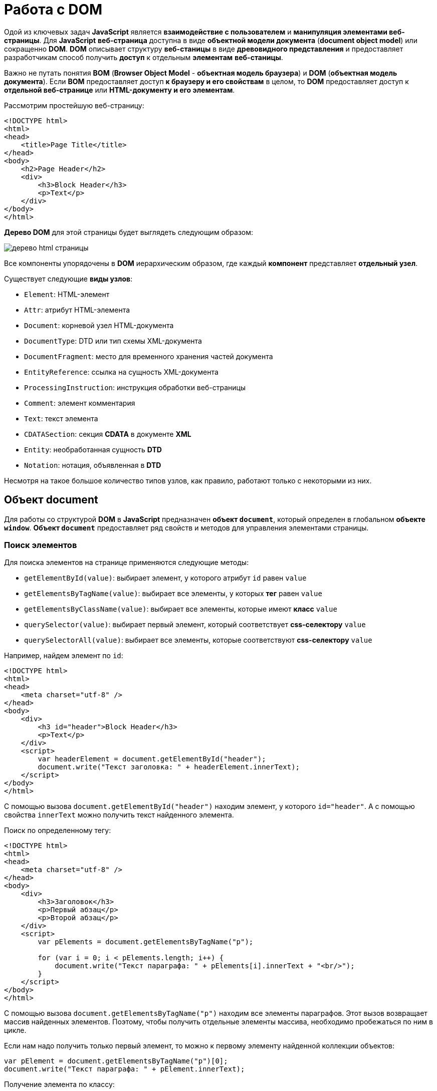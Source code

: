 = Работа с DOM
:imagesdir: ../assets/img/js

Одой из ключевых задач *JavaScript* является *взаимодействие с пользователем* и *манипуляция элементами веб-страницы*. Для *JavaScript* *веб-страница* доступна в виде *объектной модели документа* (*document object model*) или сокращенно *DOM*. *DOM* описывает структуру *веб-станицы* в виде *древовидного представления* и предоставляет разработчикам способ получить *доступ* к отдельным *элементам* *веб-станицы*.

Важно не путать понятия *BOM* (*Browser Object Model* - *объектная модель браузера*) и *DOM* (*объектная модель документа*). Если *BOM* предоставляет доступ *к браузеру и его свойствам* в целом, то *DOM* предоставляет доступ к *отдельной веб-странице* или *HTML-документу и его элементам*.

Рассмотрим простейшую веб-страницу:

[source, html]
----
<!DOCTYPE html>
<html>
<head>
    <title>Page Title</title>
</head>
<body>
    <h2>Page Header</h2>
    <div>
        <h3>Block Header</h3>
        <p>Text</p>
    </div>
</body>
</html>
----
*Дерево DOM* для этой страницы будет выглядеть следующим образом:

image::domtree.png[дерево html страницы]

Все компоненты упорядочены в *DOM* иерархическим образом, где каждый *компонент* представляет *отдельный узел*.

Существует следующие *виды узлов*:

* `Element`: HTML-элемент
* `Attr`: атрибут HTML-элемента
* `Document`: корневой узел HTML-документа
* `DocumentType`: DTD или тип схемы XML-документа
* `DocumentFragment`: место для временного хранения частей документа
* `EntityReference`: ссылка на сущность XML-документа
* `ProcessingInstruction`: инструкция обработки веб-страницы
* `Comment`: элемент комментария
* `Text`: текст элемента
* `CDATASection`: секция *CDATA* в документе *XML*
* `Entity`: необработанная сущность *DTD*
* `Notation`: нотация, объявленная в *DTD*

Несмотря на такое большое количество типов узлов, как правило, работают только с некоторыми из них.

== Объект document

Для работы со структурой *DOM* в *JavaScript* предназначен *объект `document`*, который определен в глобальном *объекте `window`*. *Объект `document`* предоставляет ряд свойств и методов для управления элементами страницы.

=== Поиск элементов

Для поиска элементов на странице применяются следующие методы:

* `getElementById(value)`: выбирает элемент, у которого атрибут `id` равен `value`
* `getElementsByTagName(value)`: выбирает все элементы, у которых *тег* равен `value`
* `getElementsByClassName(value)`: выбирает все элементы, которые имеют *класс* `value`
* `querySelector(value)`: выбирает первый элемент, который соответствует *css-селектору* `value`
* `querySelectorAll(value)`: выбирает все элементы, которые соответствуют *css-селектору* `value`

Например, найдем элемент по `id`:

[source,html]
----
<!DOCTYPE html>
<html>
<head>
    <meta charset="utf-8" />
</head>
<body>
    <div>
        <h3 id="header">Block Header</h3>
        <p>Text</p>
    </div>
    <script>
        var headerElement = document.getElementById("header");
        document.write("Текст заголовка: " + headerElement.innerText);
    </script>
</body>
</html>
----

С помощью вызова `document.getElementById("header")` находим элемент, у которого `id="header"`. А с помощью свойства `innerText` можно получить текст найденного элемента.

Поиск по определенному тегу:

[source,html]
----
<!DOCTYPE html>
<html>
<head>
    <meta charset="utf-8" />
</head>
<body>
    <div>
        <h3>Заголовок</h3>
        <p>Первый абзац</p>
        <p>Второй абзац</p>
    </div>
    <script>
        var pElements = document.getElementsByTagName("p");

        for (var i = 0; i < pElements.length; i++) {
            document.write("Текст параграфа: " + pElements[i].innerText + "<br/>");
        }
    </script>
</body>
</html>
----

С помощью вызова `document.getElementsByTagName("p")` находим все элементы параграфов. Этот вызов возвращает массив найденных элементов. Поэтому, чтобы получить отдельные элементы массива, необходимо пробежаться по ним в цикле.

Если нам надо получить только первый элемент, то можно к первому элементу найденной коллекции объектов:

[source,javascript]
----
var pElement = document.getElementsByTagName("p")[0];
document.write("Текст параграфа: " + pElement.innerText);
----

Получение элемента по классу:

[source,html]
----
<!DOCTYPE html>
<html>
<head>
    <meta charset="utf-8" />
</head>
<body>
    <div class="article">
        <h3>Заголовок статьи</h3>
        <p class="text">Первый абзац</p>
        <p class="text">Второй абзац</p>
    </div>
    <script>
        var articleDiv = document.getElementsByClassName("article")[0];
        console.log(articleDiv);
        var textElems = document.getElementsByClassName("text");
        for (var i = 0; i < textElems.length; i++) {
            console.log(textElems[i]);
        }
    </script>
</body>
</html>
----

Выбор по селектору CSS:

[source,html]
----
<!DOCTYPE html>
<html>
<head>
    <meta charset="utf-8" />
</head>
<body>
    <div class="annotation">
        <p>Аннотация статьи</p>
    </div>
    <div class="text">
        <p>Первый абзац</p>
        <p>Второй абзац</p>
    </div>
    <script>
        var elem = document.querySelector(".annotation p");
        document.write("Текст селектора: " + elem.innerText);
    </script>
</body>
</html>
----

Выражение `document.querySelector(".annotation p")` находит элемент, который соответствует селектору `.annotation p`. Если на странице несколько элементов, соответствующих селектору, то метод выберет первый из них. В итоге браузер выведет:

----
Аннотация статьи

Первый абзац

Второй абзац

Текст селектора: Аннотация статьи
----

Чтобы получить все элементы по селектору, можно подобным образом использовать метод `document.querySelectorAll()`, который возвращает массив найденных элементов:

[source,html]
----
<!DOCTYPE html>
<html>
<head>
    <meta charset="utf-8" />
</head>
<body>
    <div class="annotation">
        <p>Аннотация статьи</p>
    </div>
    <div class="text">
        <p>Первый абзац</p>
        <p>Второй абзац</p>
    </div>
    <script>
        var elems = document.querySelectorAll(".text p");

        for (var i = 0; i < elems.length; i++) {
            document.write("Текст селектора " + i + ": " + elems[i].innerText + "<br/>");
        }
    </script>
</body>
</html>
----

----
Вывод браузера:

Аннотация статьи

Первый абзац

Второй абзац

Текст селектора 0: Первый абзац
Текст селектора 1: Второй абзац
----

== Свойства объекта `document`

Кроме ранее рассмотренных методов *объект* `document` позволяет обратиться к определенным *элементам веб-страницы* через *свойства*:

* `documentElement`: предоставляет доступ к корневому элементу `<html>`
* `body`: предоставляет доступ к элементу `<body>` на веб-странице
* `images`: содержит коллекцию всех объектов изображений (элементов `img`)
* `links`: содержит коллекцию ссылок - элементов `<a>` и `<area>`, у которых определен атрибут `href`
* `anchors`: предоставляет доступ к коллекции элементов `<a>`, у которых определен атрибут `name`
* `forms`: содержит коллекцию всех *форм* на веб-странице

Эти свойства не предоставляют доступ ко всем элементам, однако позволяют получить наиболее часто используемые элементы на веб-странице.

Получение всех изображений на странице:

[source, html]
----
<!DOCTYPE html>
<html>
<head>
    <meta charset="utf-8" />
</head>
<body>
    <img src="picure1.png" alt="Картинка 1" />
    <img src="picure2.png" alt="Картинка 2" />
    <img src="picure3.png" alt="Картинка 3" />
    <script>
        var images = document.images;
        // изменим первое изображение
        images[0].src="pics/picture_4.jpg";
        images[0].alt="Новая картинка";
        // перебирем все изображения
        for (var i = 0; i < images.length; i++) {
            document.write("<br/>" + images[i].src);
            document.write("<br/>" + images[i].alt);
        }
    </script>
</body>
</html>
----

Подобно тому, как в коде *HTML* можно установить атрибуты у элемента `img`, так и в коде *JavaScript* можно через свойства `src` и `alt` получить и установить значения этих атрибутов.

Рассмотрим получение всех ссылок на странице:

[source,html]
----
<!DOCTYPE html>
<html>
<head>
    <meta charset="utf-8" />
</head>
<body>
    <a href="article1.html">Статья 1</a>
    <a href="article2.html">Статья 2</a>
    <a href="article3.html">Статья 3</a>
    <script>
        var links = document.links;

        for (var i = 0; i < links.length; i++) {
            document.write("<br/>" + links[i].innerText);
            document.write("<br/>" + links[i].href);
        }
    </script>
</body>
</html>
----

Опять же, так как у ссылки определен атрибут `href`, то при переборе ссылок можно получить его значение

== Объект `Node`

Каждый отдельный узел, будь то *HTML-элемент*, его *атрибут* или *текст*, в структуре *DOM* представлен *объектом* `Node`. Этот объект предоставляет ряд свойств, с помощью которых мы можем получить информацию о данном узле:

* `childNodes`: содержит коллекцию дочерних узлов
* `firstChild`: возвращает первый дочерний узел текущего узла
* `lastChild`: возвращает последний дочерний узел текущего узла
* `previousSibling`: возвращает предыдущий элемент, который находится на одном уровне с текущим
* `nextSibling`: возвращает следующий элемент, который находится на одном уровне с текущим
* `ownerDocument`: возвращает корневой узел документа
* `parentNode`: возвращает элемент, который содержит текущий узел
* `nodeName`: возвращает имя узла
* `nodeType`: возвращает тип узла в виде числа. 1 - элемент, 2 - атрибут, 3 - текст
* `nodeValue`: возвращает или устанавливает значение узла в виде простого текста

== Создание, добавление элементов веб-станицы

Для создания элементов *объект* `document` имеет следующие методы:

* `createElement(elementName)`: создает *элемент* `html`, *тег* которого передается в качестве *параметра*. Возвращает созданный элемент
* `createTextNode(text)`: создает и возвращает *текстовый узел*. В качестве параметра передается текст узла.

[source, js]
----
var elem = document.createElement("div");
var elemText = document.createTextNode("Привет мир");
----

Переменная `elem` будет хранить ссылку на *элемент* `div`. Однако одного создания элементов недостаточно, их еще надо *добавить* на веб-страницу.

Для добавления элементов мы можем использовать один из методов *объекта* `Node`:

* `appendChild(newNode)`: добавляет новый узел `newNode` в *конец коллекции дочерних узлов*
* `insertBefore(newNode, referenceNode)`: добавляет новый узел `newNode` перед узлом `referenceNode`

[source, html]
----
<!DOCTYPE html>
<html>
<head>
<meta charset="utf-8" />
</head>
<body>
<div class="article">
<h3>Заголовок статьи</h3>
<p>Первый абзац</p>
<p>Второй абзац</p>
</div>
<script>
var articleDiv = document.querySelector("div.article");
// создаем элемент
var elem = document.createElement("h2");
// создаем для него текст
var elemText = document.createTextNode("Привет мир");
// добавляем текст в элемент в качестве дочернего элемента
elem.appendChild(elemText);
// добавляем элемент в блок div
articleDiv.appendChild(elem);
</script>
</body>
</html>
----

Однако необязательно для определения текста внутри элемента создавать дополнительный текстовый узел, так как мы можем воспользоваться *свойством* `textContent` и напрямую ему присвоить текст:

[source, js]
----
var elem = document.createElement("h2");
elem.textContent = "Привет мир";
----

В этом случае текстовый узел будет создан неявно при установке текста.

=== Копирование элементов

Иногда элементы бывают довольно сложными по составу, и гораздо проще их скопировать, чем с помощью отдельных вызовов создавать из содержимое. Для копирования уже имеющихся узлов у *объекта* `Node` можно использовать метод `cloneNode()`.
В *метод* `cloneNode()` в качестве параметра передается *логическое значение*: если передается `true`, то элемент будет копироваться *со всеми дочерними узлами*; если передается `false` - то копируется *без дочерних узлов*.

=== Удаление элемента

Для удаления элемента вызывается метод `removeChild(removalNode)` *объекта* `Node`. Этот метод удаляет один из дочерних узлов.

=== Замена элемента

Для замены элемента применяется метод `replaceChild(newNode, oldNode)` *объекта* `Node`.

== Объект `Element`. Управление элементами

Кроме методов и свойств *объекта* `Node` в `JavaScript` мы можем использовать свойства и методы *объектов* `Element`. Важно не путать эти два объекта: `Node` и `Element`. `Node` представляет *все узлы веб-станицы*, в то время как *объект* `Element` представляет непосредственно *только HTML-элементы*. То есть *объекты* `Element` - это фактически те же самые *узлы* - *объекты* `Node`, у которых *тип узла* (*свойство* `nodeType`) *равно 1*.

Одним из ключевых свойств *объекта* `Element` является *свойство* `tagName`, которое возвращает *тег элемента*. Например, получим все элементы, которые есть на странице:

[source, html]
----
<!DOCTYPE html>
<html>
<head>
    <meta charset="utf-8" />
</head>
<body>
<div class="article">
<h3>Заголовок статьи</h3>
<p>Первый абзац</p>
<p>Второй абзац</p>
</div>
<script>
function getChildren(elem){

    for(var i in elem.childNodes){

        if(elem.childNodes[i].nodeType===1){

            console.log(elem.childNodes[i].tagName);
            getChildren(elem.childNodes[i]);
        }
    }
}
var root = document.documentElement;
console.log(root.tagName);
getChildren(root);
</script>
</body>
</html>
----

=== Свойства `innerText` и `innerHTML`

Для получения или установки *текстового содержимого* элемента можно использовать свойство `innerText`, а для получения или установки *кода html* - *свойство* `innerHTML`.

Надо отметить, что *свойство* `innerText` во многом аналогично *свойству* `textContent`. То есть следующие вызовы будут равноценны:

[source, js]
----
var pElement = document.querySelectorAll("div.article p")[0];
pElement.innerText = "hello";
pElement.textContent = "hello";
----

Установка *кода* html у элемента:

[source, js]
----
var articleDiv = document.querySelector("div.article");
articleDiv.innerHTML ="<h2>Hello World!!!</h2><p>bla bla bla</p>";
----

=== Методы объекта `Element`

Среди методов *объекта* `Element` можно отметить *методы управления атрибутами*:

* `getAttribute(attr)`: возвращает значение атрибута `attr`
* `setAttribute(attr, value)`: устанавливает для атрибута `attr` значение `value`. Если атрибута нет, то он добавляется
* `removeAttribute(attr)`: удаляет атрибут `attr` и его значение

Работа с атрибутами:

[source, html]
----
<!DOCTYPE html>
<html>
<head>
    <meta charset="utf-8" />
</head>
<body>
<div class="article" style="color:red;">
<h3>Заголовок статьи</h3>
<p>Первый абзац</p>
<p>Второй абзац</p>
</div>
<script>
var articleDiv = document.querySelector("div.article");
// получаем атрибут style
var styleValue = articleDiv.getAttribute("style");
console.log("До изменения атрибута: " + styleValue);
// удаляем атрибут
articleDiv.removeAttribute("style");
// добавляем заново атрибут style
articleDiv.setAttribute("style", "color:blue;");
styleValue = articleDiv.getAttribute("style");
console.log("После изменения атрибута: " + styleValue);
</script>
</body>
</html>
----

=== Размеры и позиция элементов

*Элементы* имеют ряд свойств, которые позволяют определить *размер элемента*. Но важно понимать разницу между всеми этими свойствами.

Свойства `offsetWidth` и `offsetHeight` определяют соответственно *ширину и высоту элемента в пикселях*. В ширину и высоту включается *граница* элемента.

Свойства `clientWidth` и `clientHeight` также определяют *ширину и высоту элемента в пикселях*, но уже *без учета границы*.

[source, html]
----
<!DOCTYPE html>
<html>
<head>
<meta charset="utf-8" />
<style>
#rect {
width: 100px;
height: 100px;
background: #50c878;
border: 3px solid silver;
}
</style>
</head>
<body>
<div id="rect"></div>
<script>
var rect = document.getElementById("rect");
console.log("offsetHeight: " + rect.offsetHeight);
console.log("offsetWidth: " + rect.offsetWidth);
console.log("clientHeight: " + rect.clientHeight);
console.log("clientWidth: " + rect.clientWidth);
</script>
</body>
</html>
----

Для определения позиции элемента наиболее эффективным способом является *метод* `getBoundingClientRect()`.

Этот метод возвращает *объект* со свойствами `top`, `bottom`, `left`, `right`, которые указывают на *смещение элемента* относительно *верхнего левого угла* браузера.

=== Изменение стиля элементов

Для работы со *стилевыми свойствами элементов* в *JavaScript* применяются, главным образом, два подхода:

* Изменение *свойства* `style`
* Изменение значения *атрибута* `class`

==== Свойство `style`

*Свойство* `style` представляет *сложный объект* для управления стилем и напрямую сопоставляется с *атрибутом* `style` *HTML-элемента*. Этот объект содержит *набор свойств CSS*: `element.style.свойствоCSS`.

[source, js]
----
var root = document.documentElement;
// устанавливаем стиль
root.style.color = "blue";
// получаем значение стиля
document.write(root.style.color); // blue
----

Однако ряд *свойств* *css* в названиях имеют дефис, например, `font-family`. В *JavaScript* для этих свойств *дефис не употребляется*. Только первая буква, которая идет после дефиса, переводится в верхний регистр.

[source, js]
----
var root = document.documentElement;
root.style.fontFamily = "Verdana";
----

==== Свойство `className`

С помощью свойства `className` можно установить *атрибут* `class` элемента html:

[source, html]
----
<!DOCTYPE html>
<html>
<head>
    <meta charset="utf-8" />
    <style>
    .blueStyle{
        color:blue;
        font-family:Verdana;
    }
    .article{
        font-size:20px;
    }
    </style>
</head>
<body>
<div class="article">
<h3>Заголовок статьи</h3>
<p>Первый абзац</p>
<p>Второй абзац</p>
</div>
<script>
var articleDiv = document.querySelector("div.article");
// установка нового класса
articleDiv.className = "blueStyle";
// получаем название класса
document.write(articleDiv.className);
</script>
</body>
</html>
----

Благодаря использованию классов не придется настраивать каждое отдельное *свойство css* с помощью *свойства style*.

Но при этом надо учитывать, что прежнее значение *атрибута class* *удаляется*. Поэтому, если нам надо добавить класс, надо объединить его название со старым классом.

И если надо вовсе удалить все классы, то можно присвоить свойству пустую строку.

==== Свойство `classList`

Выше было рассмотрено, как добавлять классы к элементу, однако для управления множеством классов гораздо удобнее использовать *свойство* `classList`. Это свойство представляет объект, реализующий следующие методы:

* `add(className)`: добавляет класс className
* `remove(className)`: удаляет класс className
* `toggle(className)`: переключает у элемента класс на className. Если класса нет, то он добавляется, если есть, то удаляется

[source, js]
----
var articleDiv = document.querySelector("div.article");
// удаляем класс
articleDiv.classList.remove("article");
// добавляем класс
articleDiv.classList.add("blueStyle");
// переключаем класс
articleDiv.classList.toggle("article");
----

== Создание своего элемента HTML

По умолчанию *HTML* предоставляет ряд встроенных элементов, из которых мы можем составить *структуру веб-страницы*. Однако мы не ограничены *встроенными HTML-элементами* и можем сами создать и использовать *свои элементы html*.

В *JavaScript* *HTML-элемент* представлен интерфейсом `HTMLElement`. Соответственно, реализуя даннй интерфейс в *JavaScript*, мы можем создать свои *классы*, которые будут представлять *элементы html*, и потом их использовать.

Чтобы определить *класс*, который будет *представлять HTML-элемент*, нам достаточно *создать класс*, который *реализует интерфейс* `HTMLElement`:

[source, js]
----
class HelloMetanit extends HTMLElement {

}
----

Второй важный момент - нам надо *зарегистрировать* наш *кастомный HTML-элемент*, что бы браузер знал, что есть такой элемент. Для этого применяется *встроенная функция*:

[source, js]
----
customElements.define(name, constructor, options);
----

Она принимает три параметра:

* `name`: имя кастомного элемента html, который будет представлять класс *JavaScript*. Важно: имя должно содержать *дефис*.
* `constructor`: *конструктор* (по сути класс JavaScript), который представляет кастомный элемент html.
* `options`: необязательный параметр - объект, который *настраивает* кастомный HTML-элемент.

Как правило, классы кастомных элементов применяют *конструктор*. Причем в самом начале конструктора должен идти вызов функции `super()`, который гарантирует, что класс *унаследовал* все методы, атрибуты и свойства *интерфейса* `HTMlElement`.

[source, js]
----
class HelloMetanit extends HTMLElement {
    constructor() {
        super();
    }
}
----

Но кроме того, в конструкторе мно определить некоторую базовую логику элемента.

=== Добавление методов

Как и в обычных классах, мы можем определять в классах элементов методы и затем вызывать их.

=== События жизненного цикла

*Кастомный элемент html* имеет свой *жизненный цикл*, который описывается следующими методами:

* `connectedCallback`: вызывается каждый раз, когда кастомный элемент html добавляется в DOM.
* `disconnectedCallback`: вызывается каждый раз, когда кастомный элемент html удаляется из DOM.
* `adoptedCallback`: вызывается каждый раз, когда кастомный элемент html перемещается в новый элемент.
* `attributeChangedCallback`: вызывается при каждом изменении (добавлении, изменении значения или удаления) атрибута кастомного элемента html.

=== Добавление атрибутов

Также мы можем определить у элемента свои атрибуты и затем использовать их.

[source, js]
----
this.style.color = "red";
if (this.hasAttribute("hellocolor")) {
    this.style.color = this.getAttribute("hellocolor");
}
----

=== Стилизация CSS

Стилизация элемента через *CSS* производится также, как и стилизация любого другого элемента.
